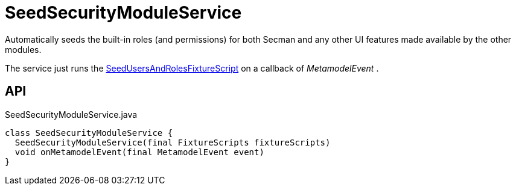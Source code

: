 = SeedSecurityModuleService
:Notice: Licensed to the Apache Software Foundation (ASF) under one or more contributor license agreements. See the NOTICE file distributed with this work for additional information regarding copyright ownership. The ASF licenses this file to you under the Apache License, Version 2.0 (the "License"); you may not use this file except in compliance with the License. You may obtain a copy of the License at. http://www.apache.org/licenses/LICENSE-2.0 . Unless required by applicable law or agreed to in writing, software distributed under the License is distributed on an "AS IS" BASIS, WITHOUT WARRANTIES OR  CONDITIONS OF ANY KIND, either express or implied. See the License for the specific language governing permissions and limitations under the License.

Automatically seeds the built-in roles (and permissions) for both Secman and any other UI features made available by the other modules.

The service just runs the xref:refguide:extensions:index/secman/applib/seed/scripts/SeedUsersAndRolesFixtureScript.adoc[SeedUsersAndRolesFixtureScript] on a callback of _MetamodelEvent_ .

== API

[source,java]
.SeedSecurityModuleService.java
----
class SeedSecurityModuleService {
  SeedSecurityModuleService(final FixtureScripts fixtureScripts)
  void onMetamodelEvent(final MetamodelEvent event)
}
----

